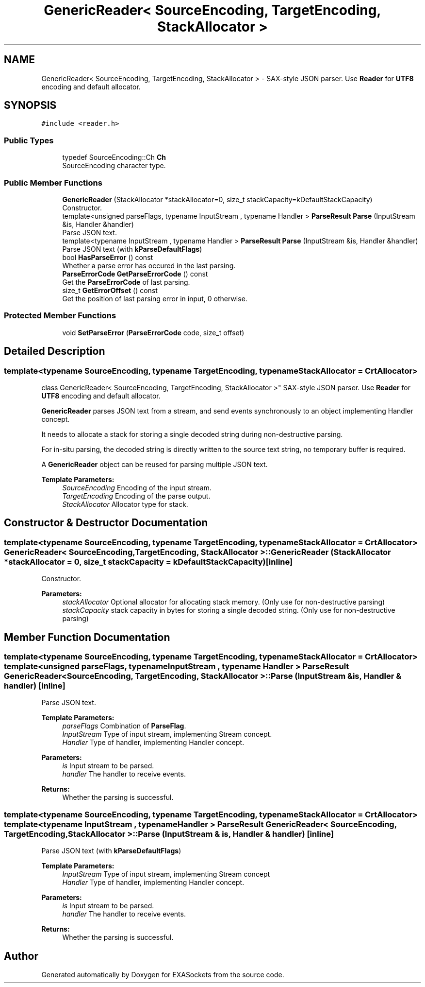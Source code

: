 .TH "GenericReader< SourceEncoding, TargetEncoding, StackAllocator >" 3 "Thu Nov 3 2016" "Version 0.9" "EXASockets" \" -*- nroff -*-
.ad l
.nh
.SH NAME
GenericReader< SourceEncoding, TargetEncoding, StackAllocator > \- SAX-style JSON parser\&. Use \fBReader\fP for \fBUTF8\fP encoding and default allocator\&.  

.SH SYNOPSIS
.br
.PP
.PP
\fC#include <reader\&.h>\fP
.SS "Public Types"

.in +1c
.ti -1c
.RI "typedef SourceEncoding::Ch \fBCh\fP"
.br
.RI "SourceEncoding character type\&. "
.in -1c
.SS "Public Member Functions"

.in +1c
.ti -1c
.RI "\fBGenericReader\fP (StackAllocator *stackAllocator=0, size_t stackCapacity=kDefaultStackCapacity)"
.br
.RI "Constructor\&. "
.ti -1c
.RI "template<unsigned parseFlags, typename InputStream , typename Handler > \fBParseResult\fP \fBParse\fP (InputStream &is, Handler &handler)"
.br
.RI "Parse JSON text\&. "
.ti -1c
.RI "template<typename InputStream , typename Handler > \fBParseResult\fP \fBParse\fP (InputStream &is, Handler &handler)"
.br
.RI "Parse JSON text (with \fBkParseDefaultFlags\fP) "
.ti -1c
.RI "bool \fBHasParseError\fP () const"
.br
.RI "Whether a parse error has occured in the last parsing\&. "
.ti -1c
.RI "\fBParseErrorCode\fP \fBGetParseErrorCode\fP () const"
.br
.RI "Get the \fBParseErrorCode\fP of last parsing\&. "
.ti -1c
.RI "size_t \fBGetErrorOffset\fP () const"
.br
.RI "Get the position of last parsing error in input, 0 otherwise\&. "
.in -1c
.SS "Protected Member Functions"

.in +1c
.ti -1c
.RI "void \fBSetParseError\fP (\fBParseErrorCode\fP code, size_t offset)"
.br
.in -1c
.SH "Detailed Description"
.PP 

.SS "template<typename SourceEncoding, typename TargetEncoding, typename StackAllocator = CrtAllocator>
.br
class GenericReader< SourceEncoding, TargetEncoding, StackAllocator >"
SAX-style JSON parser\&. Use \fBReader\fP for \fBUTF8\fP encoding and default allocator\&. 

\fBGenericReader\fP parses JSON text from a stream, and send events synchronously to an object implementing Handler concept\&.
.PP
It needs to allocate a stack for storing a single decoded string during non-destructive parsing\&.
.PP
For in-situ parsing, the decoded string is directly written to the source text string, no temporary buffer is required\&.
.PP
A \fBGenericReader\fP object can be reused for parsing multiple JSON text\&.
.PP
\fBTemplate Parameters:\fP
.RS 4
\fISourceEncoding\fP Encoding of the input stream\&. 
.br
\fITargetEncoding\fP Encoding of the parse output\&. 
.br
\fIStackAllocator\fP Allocator type for stack\&. 
.RE
.PP

.SH "Constructor & Destructor Documentation"
.PP 
.SS "template<typename SourceEncoding, typename TargetEncoding, typename StackAllocator = CrtAllocator> \fBGenericReader\fP< SourceEncoding, TargetEncoding, StackAllocator >::\fBGenericReader\fP (StackAllocator * stackAllocator = \fC0\fP, size_t stackCapacity = \fCkDefaultStackCapacity\fP)\fC [inline]\fP"

.PP
Constructor\&. 
.PP
\fBParameters:\fP
.RS 4
\fIstackAllocator\fP Optional allocator for allocating stack memory\&. (Only use for non-destructive parsing) 
.br
\fIstackCapacity\fP stack capacity in bytes for storing a single decoded string\&. (Only use for non-destructive parsing) 
.RE
.PP

.SH "Member Function Documentation"
.PP 
.SS "template<typename SourceEncoding, typename TargetEncoding, typename StackAllocator = CrtAllocator> template<unsigned parseFlags, typename InputStream , typename Handler > \fBParseResult\fP \fBGenericReader\fP< SourceEncoding, TargetEncoding, StackAllocator >::Parse (InputStream & is, Handler & handler)\fC [inline]\fP"

.PP
Parse JSON text\&. 
.PP
\fBTemplate Parameters:\fP
.RS 4
\fIparseFlags\fP Combination of \fBParseFlag\fP\&. 
.br
\fIInputStream\fP Type of input stream, implementing Stream concept\&. 
.br
\fIHandler\fP Type of handler, implementing Handler concept\&. 
.RE
.PP
\fBParameters:\fP
.RS 4
\fIis\fP Input stream to be parsed\&. 
.br
\fIhandler\fP The handler to receive events\&. 
.RE
.PP
\fBReturns:\fP
.RS 4
Whether the parsing is successful\&. 
.RE
.PP

.SS "template<typename SourceEncoding, typename TargetEncoding, typename StackAllocator = CrtAllocator> template<typename InputStream , typename Handler > \fBParseResult\fP \fBGenericReader\fP< SourceEncoding, TargetEncoding, StackAllocator >::Parse (InputStream & is, Handler & handler)\fC [inline]\fP"

.PP
Parse JSON text (with \fBkParseDefaultFlags\fP) 
.PP
\fBTemplate Parameters:\fP
.RS 4
\fIInputStream\fP Type of input stream, implementing Stream concept 
.br
\fIHandler\fP Type of handler, implementing Handler concept\&. 
.RE
.PP
\fBParameters:\fP
.RS 4
\fIis\fP Input stream to be parsed\&. 
.br
\fIhandler\fP The handler to receive events\&. 
.RE
.PP
\fBReturns:\fP
.RS 4
Whether the parsing is successful\&. 
.RE
.PP


.SH "Author"
.PP 
Generated automatically by Doxygen for EXASockets from the source code\&.
